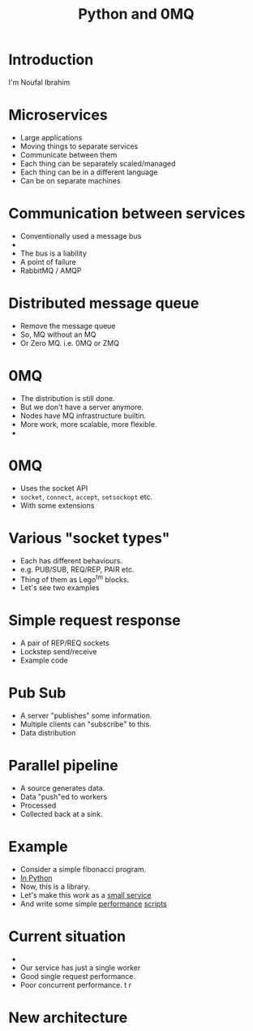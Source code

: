 #+TITLE: Python and 0MQ

* Introduction
  I'm Noufal Ibrahim

* Microservices
  - Large applications
  - Moving things to separate services
  - Communicate between them
  - Each thing can be separately scaled/managed
  - Each thing can be in a different language
  - Can be on separate machines

* Communication between services
  - Conventionally used a message bus
  - [[./bus.png]]  
  - The bus is a liability
  - A point of failure
  - RabbitMQ / AMQP

* Distributed message queue
  - Remove the message queue
  - So, MQ without an MQ
  - Or Zero MQ. i.e. 0MQ or ZMQ

* 0MQ
  - The distribution is still done.
  - But we don't have a server anymore.
  - Nodes have MQ infrastructure builtin.
  - More work, more scalable, more flexible.
  - [[./zmq-layout.png]]

* 0MQ
  - Uses the socket API
  - =socket=, =connect=, =accept=, =setsockopt= etc.
  - With some extensions

* Various "socket types"
  - Each has different behaviours.
  - e.g. PUB/SUB, REQ/REP, PAIR etc.
  - Thing of them as Lego^tm blocks.
  - Let's see two examples

* Simple request response 
  - A pair of REP/REQ sockets
    [[file:req-rep.png]]
  - Lockstep send/receive
  - Example code

* Pub Sub
  - A server "publishes" some information.
  - Multiple clients can "subscribe" to this.
  - Data distribution
    [[file:pub-sub.png]]

* Parallel pipeline
  - A source generates data.
  - Data "push"ed to workers
  - Processed
  - Collected back at a sink.
  [[file:parallel-workers.png]]

* Example  
  - Consider a simple fibonacci program.
  - [[./code/c0_fib.py][In Python]]
  - Now, this is a library.
  - Let's make this work as a [[file:code/c1_fib_service.py][small service]]
  - And write some simple [[file:code/perf01.py][performance]] [[file:code/perf02.py][scripts]]

* Current situation
  - [[./fib.png]]
  - Our service has just a single worker
  - Good single request performance.
  - Poor concurrent performance. t r

* New architecture
  [[./workers.png]]






    
    

  

